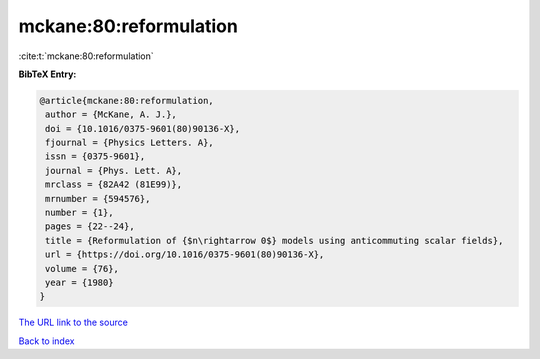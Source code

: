 mckane:80:reformulation
=======================

:cite:t:`mckane:80:reformulation`

**BibTeX Entry:**

.. code-block:: bibtex

   @article{mckane:80:reformulation,
    author = {McKane, A. J.},
    doi = {10.1016/0375-9601(80)90136-X},
    fjournal = {Physics Letters. A},
    issn = {0375-9601},
    journal = {Phys. Lett. A},
    mrclass = {82A42 (81E99)},
    mrnumber = {594576},
    number = {1},
    pages = {22--24},
    title = {Reformulation of {$n\rightarrow 0$} models using anticommuting scalar fields},
    url = {https://doi.org/10.1016/0375-9601(80)90136-X},
    volume = {76},
    year = {1980}
   }
`The URL link to the source <ttps://doi.org/10.1016/0375-9601(80)90136-X}>`_


`Back to index <../By-Cite-Keys.html>`_
